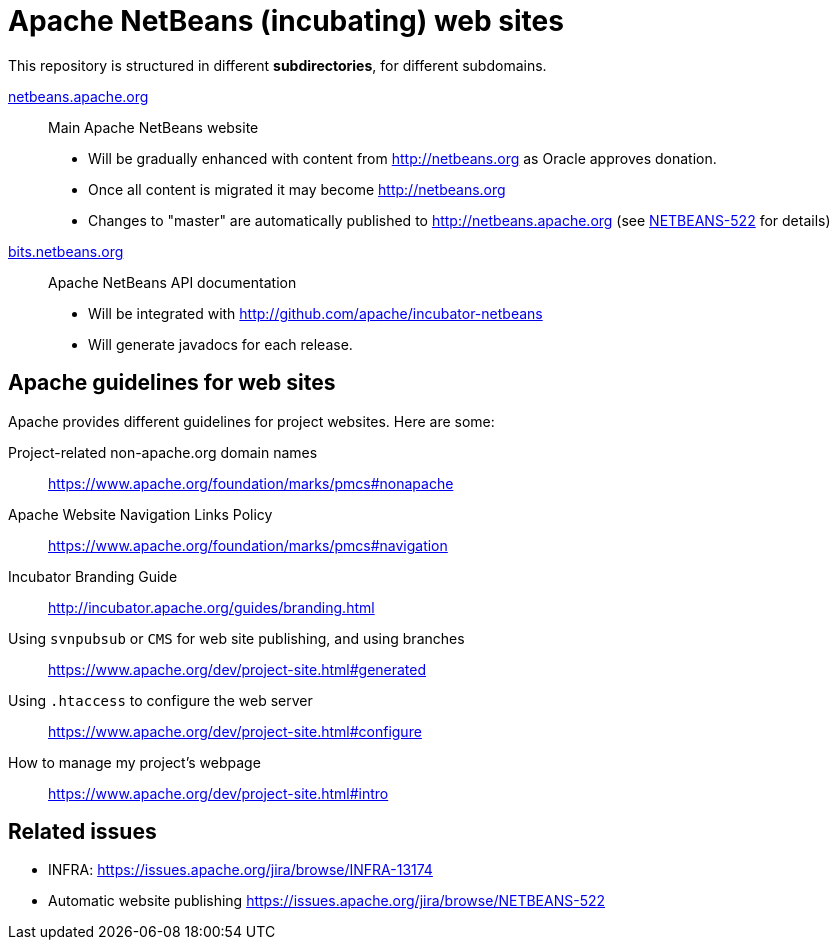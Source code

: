 = Apache NetBeans (incubating) web sites

This repository is structured in different *subdirectories*, for different subdomains.

link:netbeans.apache.org[netbeans.apache.org]:: Main Apache NetBeans website
  - Will be gradually enhanced with content from http://netbeans.org as Oracle approves donation.
  - Once all content is migrated it may become http://netbeans.org
  - Changes to "master" are automatically published to http://netbeans.apache.org (see link:https://issues.apache.org/jira/browse/NETBEANS-522[NETBEANS-522] for details)

link:bits.netbeans.org[bits.netbeans.org]:: Apache NetBeans API documentation
  - Will be integrated with http://github.com/apache/incubator-netbeans
  - Will generate javadocs for each release.

== Apache guidelines for web sites

Apache provides different guidelines for project websites. Here are some:

Project-related non-apache.org domain names::
https://www.apache.org/foundation/marks/pmcs#nonapache

Apache Website Navigation Links Policy::
https://www.apache.org/foundation/marks/pmcs#navigation

Incubator Branding Guide::
http://incubator.apache.org/guides/branding.html

Using `svnpubsub` or `CMS` for web site publishing, and using branches::
https://www.apache.org/dev/project-site.html#generated

Using `.htaccess` to configure the web server::
https://www.apache.org/dev/project-site.html#configure

How to manage my project's webpage::
https://www.apache.org/dev/project-site.html#intro



== Related issues

- INFRA: https://issues.apache.org/jira/browse/INFRA-13174
- Automatic website publishing https://issues.apache.org/jira/browse/NETBEANS-522



